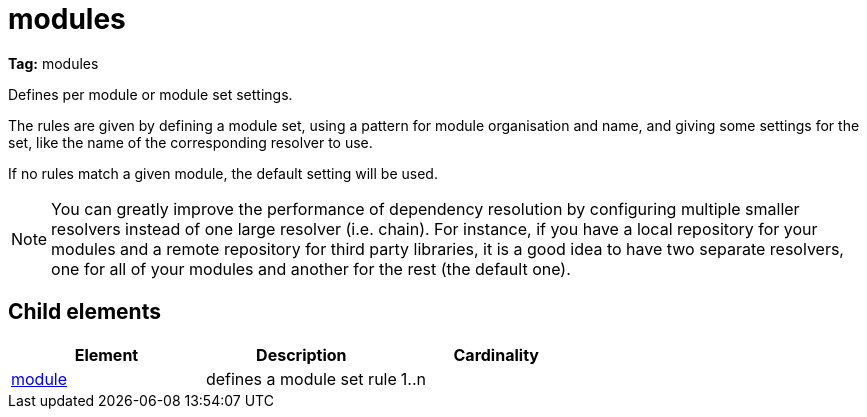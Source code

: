 ////
   Licensed to the Apache Software Foundation (ASF) under one
   or more contributor license agreements.  See the NOTICE file
   distributed with this work for additional information
   regarding copyright ownership.  The ASF licenses this file
   to you under the Apache License, Version 2.0 (the
   "License"); you may not use this file except in compliance
   with the License.  You may obtain a copy of the License at

     http://www.apache.org/licenses/LICENSE-2.0

   Unless required by applicable law or agreed to in writing,
   software distributed under the License is distributed on an
   "AS IS" BASIS, WITHOUT WARRANTIES OR CONDITIONS OF ANY
   KIND, either express or implied.  See the License for the
   specific language governing permissions and limitations
   under the License.
////

= modules

*Tag:* modules

Defines per module or module set settings.

The rules are given by defining a module set, using a pattern for module organisation and name, and giving some settings for the set, like the name of the corresponding resolver to use.

If no rules match a given module, the default setting will be used.

NOTE: You can greatly improve the performance of dependency resolution by configuring multiple smaller resolvers instead of one large resolver (i.e. chain). For instance, if you have a local repository for your modules and a remote repository for third party libraries, it is a good idea to have two separate resolvers, one for all of your modules and another for the rest (the default one).


== Child elements


[options="header"]
|=======
|Element|Description|Cardinality
|link:../settings/module.html[module]|defines a module set rule|1..n
|=======
